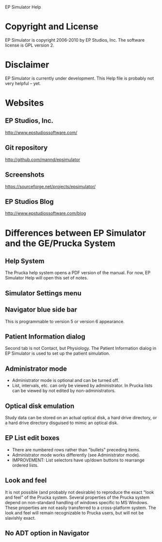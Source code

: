 EP Simulator Help
* Copyright and License
  EP Simulator is copyright 2006-2010 by EP Studios, Inc.  The
  software license is GPL version 2.
* Disclaimer
  EP Simulator is currently under development.  This Help file is
  probably not very helpful -- yet.
* Websites
** EP Studios, Inc.
   http://www.epstudiossoftware.com/
** Git repository
   http://github.com/mannd/epsimulator
** Screenshots
   https://sourceforge.net/projects/epsimulator/
** EP Studios Blog
   http://www.epstudiossoftware.com/blog
* Differences between EP Simulator and the GE/Prucka System
** Help System
   The Prucka help system opens a PDF version of the manual.  For now,
   EP Simulator Help will open this set of notes.
** Simulator Settings menu
** Navigator blue side bar
   This is programmable to version 5 or version 6 appearance.
** Patient Information dialog
   Second tab is not Contact, but Physiology.  The Patient Information dialog
   in EP Simulator is used to set up the patient simulation.
** Administrator mode
   - Administrator mode is optional and can be turned off.
   - List, intervals, etc. can only be viewed by administrator.  In Prucka
     lists can be viewed by not edited by non-administrators.
** Optical disk emulation
   Study data can be stored on an actual optical disk, a hard drive
   directory, or a hard drive directory disguised to mimic an optical disk.
** EP List edit boxes
   - There are numbered rows rather than "bullets" preceding items.
   - Administrator mode works differently (see Administrator mode).
   - IMPROVEMENT: List selectors have up/down buttons to rearrange ordered lists.
** Look and feel
   It is not possible (and probably not desirable) to reproduce the exact
   "look and feel" of the Prucka system.  Several properties of the Prucka
   system depend on non-standard handling of windows specific to MS Windows.
   These properties are not easily transferred to a cross-platform system.
   The look and feel will remain recognizable to Prucka users, but will not be
   slavishly exact.
** No ADT option in Navigator
